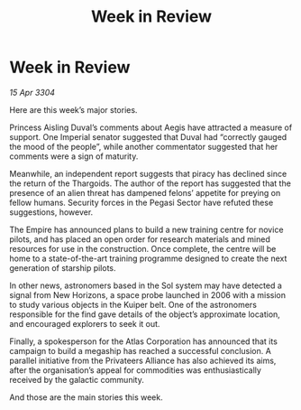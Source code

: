 :PROPERTIES:
:ID:       125dd4a0-5eb6-40eb-a805-8460637c87d2
:END:
#+title: Week in Review
#+filetags: :galnet:

* Week in Review

/15 Apr 3304/

Here are this week’s major stories. 

Princess Aisling Duval’s comments about Aegis have attracted a measure of support. One Imperial senator suggested that Duval had “correctly gauged the mood of the people”, while another commentator suggested that her comments were a sign of maturity. 

Meanwhile, an independent report suggests that piracy has declined since the return of the Thargoids. The author of the report has suggested that the presence of an alien threat has dampened felons’ appetite for preying on fellow humans. Security forces in the Pegasi Sector have refuted these suggestions, however. 

The Empire has announced plans to build a new training centre for novice pilots, and has placed an open order for research materials and mined resources for use in the construction. Once complete, the centre will be home to a state-of-the-art training programme designed to create the next generation of starship pilots. 

In other news, astronomers based in the Sol system may have detected a signal from New Horizons, a space probe launched in 2006 with a mission to study various objects in the Kuiper belt. One of the astronomers responsible for the find gave details of the object’s approximate location, and encouraged explorers to seek it out. 

Finally, a spokesperson for the Atlas Corporation has announced that its campaign to build a megaship has reached a successful conclusion. A parallel initiative from the Privateers Alliance has also achieved its aims, after the organisation’s appeal for commodities was enthusiastically received by the galactic community. 

And those are the main stories this week.
